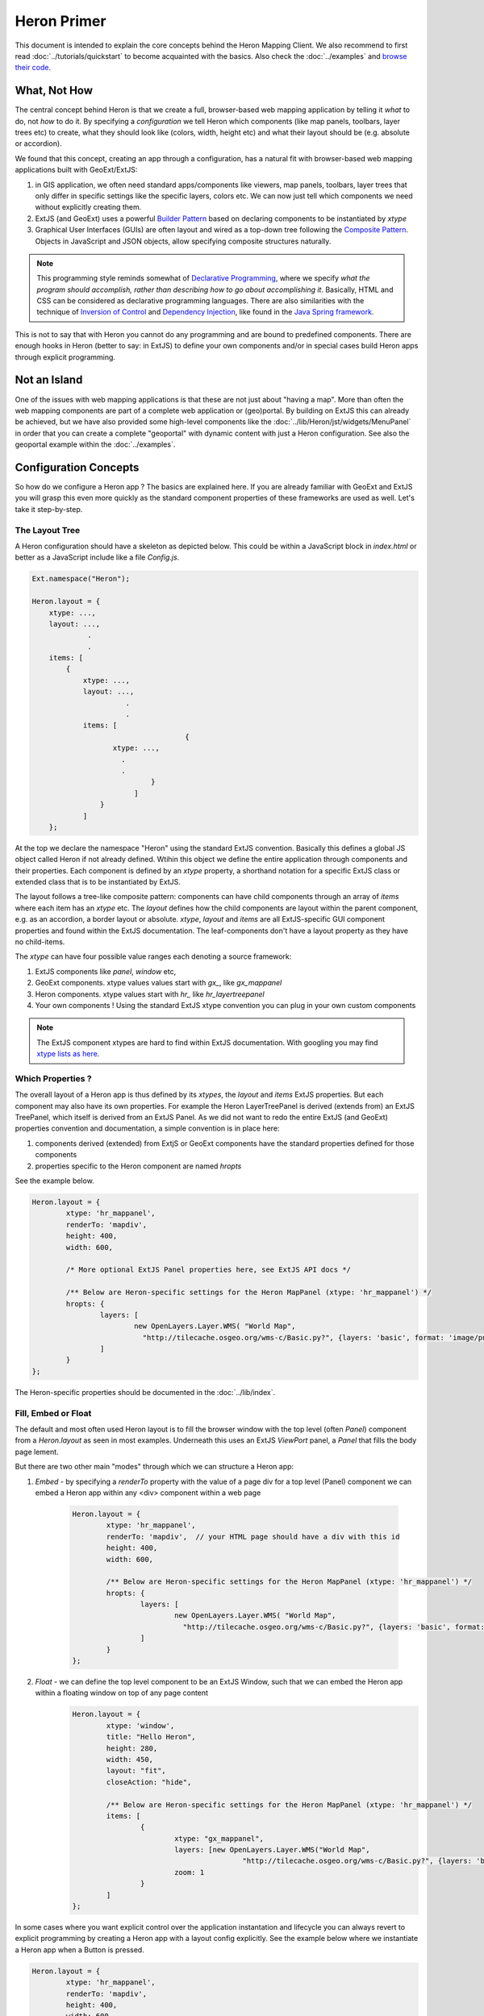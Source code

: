 ============
Heron Primer
============

This document is intended to explain the core concepts behind the Heron Mapping Client.
We also recommend to first read :doc:`../tutorials/quickstart` to become acquainted with
the basics. Also check the  :doc:`../examples` and
`browse their code <http://code.google.com/p/geoext-viewer/source/browse/#svn%2Ftrunk%2Fheron%2Fexamples>`_.

What, Not How
=============

The central concept behind Heron is that we create a full, browser-based web mapping application
by telling it *what* to do, not *how* to do it. By specifying a *configuration* we tell Heron
which components (like map panels, toolbars, layer trees etc) to create, what they should look like (colors, width, height etc)
and what their layout should be (e.g. absolute or accordion).

We found that this concept, creating an app through a configuration, has a natural fit with browser-based web mapping applications
built with GeoExt/ExtJS:

#. in GIS application, we often need standard apps/components like viewers, map panels, toolbars, layer trees that only differ in specific settings
   like the specific layers, colors etc. We can now just tell which components we need without explicitly creating them.
#. ExtJS (and GeoExt) uses a powerful `Builder Pattern <http://en.wikipedia.org/wiki/Builder_pattern>`_ based on declaring components to be instantiated by `xtype`
#. Graphical User Interfaces (GUIs) are often layout and wired as a top-down tree
   following the `Composite Pattern <http://en.wikipedia.org/wiki/Composite_pattern>`_. Objects in JavaScript
   and JSON objects, allow specifying composite structures naturally.

.. note:: This programming style reminds somewhat of `Declarative Programming <http://en.wikipedia.org/wiki/Declarative_programming>`_,
	where we specify *what the program should accomplish, rather than describing how to go about accomplishing it*.
	Basically, HTML and CSS can be considered as declarative programming languages. There are also similarities with the technique of `Inversion of Control <http://en.wikipedia.org/wiki/Inversion_of_control>`_ and `Dependency Injection <http://en.wikipedia.org/wiki/Dependency_injection>`_, like found in the `Java Spring framework <http://www.springsource.org>`_.

This is not to say that with Heron you cannot do any programming and are bound to predefined components.
There are enough hooks in Heron (better to say: in ExtJS) to define your own components and/or
in special cases build Heron apps through explicit programming.

Not an Island
=============

One of the issues with web mapping applications is that these are not just about "having a map".
More than often the web mapping components are part of a complete web application or (geo)portal.
By building on ExtJS this can already be achieved, but we have also provided some high-level components
like the :doc:`../lib/Heron/jst/widgets/MenuPanel` in order that you can create a complete "geoportal" with dynamic content
with just a Heron configuration. See also the geoportal example within the :doc:`../examples`.


Configuration Concepts
======================

So how do we configure a Heron app ? The basics are explained here. If you are already familiar
with GeoExt and ExtJS you will grasp this even more quickly as the standard component
properties of these frameworks are used as well. Let's take it step-by-step.

The Layout Tree
---------------

A Heron configuration should have a skeleton as depicted below. This could be within a JavaScript
block in `index.html` or better as a JavaScript include like a file `Config.js`.

.. code-block:: html

    Ext.namespace("Heron");

    Heron.layout = {
        xtype: ...,
        layout: ...,
 		 .
		 .
        items: [
            {
                xtype: ...,
       	        layout: ...,
		          .
		          .
                items: [
					{
                       xtype: ...,
                         .
                         .
			        }
			    ]
		    }
		]
	};

At the top we declare the namespace "Heron" using the standard ExtJS convention.
Basically this defines a global JS object called Heron if not already defined.
Wtihin this object we define the entire application through components and their properties.
Each component is defined by an `xtype` property, a shorthand notation for a specific ExtJS class or extended class
that is to be instantiated by ExtJS.

The layout follows a tree-like composite pattern: components can have child components
through an array of `items` where each item has an `xtype` etc. The `layout` defines
how the child components are layout within the parent component, e.g. as an accordion, a border layout
or absolute. `xtype`, `layout` and `items` are all ExtJS-specific GUI component properties
and found within the ExtJS documentation.
The leaf-components don't have a layout property as they have no child-items.

The `xtype` can have four possible value ranges each denoting a source framework:

#. ExtJS components like `panel`, `window` etc,
#. GeoExt components. xtype values values start with `gx_`, like `gx_mappanel`
#. Heron components. xtype values start with `hr_` like `hr_layertreepanel`
#. Your own components ! Using the standard ExtJS xtype convention you can plug in your own custom components

.. note:: The ExtJS component xtypes are hard to find within ExtJS documentation. With googling
   you may find `xtype lists as here <http://www.delphifaq.com/faq/javascript/extjs/f3555.shtml>`_.

Which Properties ?
------------------

The overall layout of a Heron app is thus defined by its `xtypes`, the `layout` and `items` ExtJS properties.
But each component may also have its own properties. For example the Heron LayerTreePanel is derived (extends from) an ExtJS
TreePanel, which itself is derived from an ExtJS Panel. As we did not want to redo the entire ExtJS (and GeoExt)
properties convention and documentation, a simple convention is in place here:

#. components derived (extended) from ExtjS or GeoExt components have the standard properties defined for those components
#. properties specific to the Heron component are named `hropts`

See the example below.

.. code-block:: html

	Heron.layout = {
		xtype: 'hr_mappanel',
		renderTo: 'mapdiv',
		height: 400,
		width: 600,

		/* More optional ExtJS Panel properties here, see ExtJS API docs */

		/** Below are Heron-specific settings for the Heron MapPanel (xtype: 'hr_mappanel') */
		hropts: {
			layers: [
				new OpenLayers.Layer.WMS( "World Map",
				  "http://tilecache.osgeo.org/wms-c/Basic.py?", {layers: 'basic', format: 'image/png' } )
			]
		}
	};

The Heron-specific properties should be documented in the :doc:`../lib/index`.

Fill, Embed or Float
--------------------

The default and most often used Heron layout is to fill the browser window with the
top level (often `Panel`) component from a `Heron.layout` as seen in most examples. Underneath
this uses an ExtJS `ViewPort` panel, a `Panel` that fills the body page lement.

But there are two other main "modes" through which we can structure a Heron app:

#. *Embed* - by specifying a `renderTo` property with the value of a page div for a top level (Panel) component we can embed a Heron app within any <div> component within a web page

    .. code-block:: html

	Heron.layout = {
		xtype: 'hr_mappanel',
		renderTo: 'mapdiv',  // your HTML page should have a div with this id
		height: 400,
		width: 600,

		/** Below are Heron-specific settings for the Heron MapPanel (xtype: 'hr_mappanel') */
		hropts: {
			layers: [
				new OpenLayers.Layer.WMS( "World Map",
				  "http://tilecache.osgeo.org/wms-c/Basic.py?", {layers: 'basic', format: 'image/png' } )
			]
		}
	};

#. *Float* - we can define the top level component to be an ExtJS Window, such that we can embed the Heron app within a floating window on top of any page content
    .. code-block:: html

	Heron.layout = {
		xtype: 'window',
		title: "Hello Heron",
		height: 280,
		width: 450,
		layout: "fit",
		closeAction: "hide",

		/** Below are Heron-specific settings for the Heron MapPanel (xtype: 'hr_mappanel') */
		items: [
			{
				xtype: "gx_mappanel",
				layers: [new OpenLayers.Layer.WMS("World Map",
						"http://tilecache.osgeo.org/wms-c/Basic.py?", {layers: 'basic', format: 'image/png' })],
				zoom: 1
			}
		]
	};


In some cases where you want explicit control over the application instantation and lifecycle you can
always revert to explicit programming by creating a Heron app with a layout config explicitly.  See the example below
where we instantiate a Heron app when a Button is pressed.

.. code-block:: html

	Heron.layout = {
		xtype: 'hr_mappanel',
		renderTo: 'mapdiv',
		height: 400,
		width: 600,

		/** Below are Heron-specific settings for the Heron MapPanel (xtype: 'hr_mappanel') */
		hropts: {
			layers: [
				new OpenLayers.Layer.WMS("World Map",
						"http://tilecache.osgeo.org/wms-c/Basic.py?", {layers: 'basic', format: 'image/png' })
			]
		}
	};

	/** Our control code: a button that explicitly creates and shows the heron app. */
	Ext.onReady(function() {
		var button = new Ext.Button({
			text: "Launch Heron App !",
			handler: function() {
				Heron.App.create();
				Heron.App.show();
			 }
		});
		var container = Ext.Element.get('buttondiv');
		container.setHeight(35, {callback: function() {button.render(container)}});
	});

Note that the JS file `NoLaunch.js <http://lib.heron-mc.org/heron/0.5/lib/NoLaunch.js>`_ needs to be included first
to suppress autolaunching.

Structuring Your Config
-----------------------

Having one big `Heron.layout` tree may be complex and error-prone to maintain.
As we are dealing with a standard JavaScript object, you can structure
your `Heron.layout` by defining complex/large objects such as map layer arrays as
separate objects and include them in the `Heron.layout` by reference.

By separating layout-specific objects and content-specific object into separate JS files
you can for example create a kind of "viewer template", to be reused with different specific content.

In fact most of the examples use this pattern by using either the
`DefaultConfig.js <http://lib.heron-mc.org/heron/0.5/lib/DefaultConfig.js>`_ and/or
`DefaulOptions.js <http://lib.heron-mc.org/heron/0.5/lib/DefaulOptions.js>`_.

What to Include
---------------

When using Heron JavaScript files in your app, the most optimal is to use the minified version found under
`script/Heron.js`. The CSS file you need to include is `resources/css/default.css`, unless you need to override CSS.

A basic HTML header using hosted versions of all libs could be

.. code-block:: html

	<link rel="stylesheet" type="text/css" href="http://extjs.cachefly.net/ext-3.3.1/resources/css/ext-all.css"/>
	<script type="text/javascript" src="http://extjs.cachefly.net/ext-3.3.1/adapter/ext/ext-base.js"></script>
	<script type="text/javascript" src="http://extjs.cachefly.net/ext-3.3.1/ext-all.js"></script>

	<script src="http://lib.heron-mc.org/openlayers/2.10/OpenLayers-min.js" type="text/javascript"></script>

	<script src="http://lib.heron-mc.org/geoext/1.0/GeoExt-min.js" type="text/javascript"></script>

	<script src="http://lib.heron-mc.org/heron/0.5/script/Heron.js" type="text/javascript"></script>
	<link rel="stylesheet" type="text/css" href="http://lib.heron-mc.org/heron/0.5/resources/css/default.css"></link>

For debugging you can include a Heron script, the DynLoader, that dynamically loads the required JS files as follows:

.. code-block:: html

          .
          .
    <script src="http://lib.heron-mc.org/heron/0.5/lib/DynLoader.js" type="text/javascript"></script>
    <link rel="stylesheet" type="text/css" href="http://lib.heron-mc.org/heron/0.5/resources/css/default.css"></link>


Internationalization - i18n
---------------------------

Heron has basic support for Internationalization (i18n), for simple strings like
labels. See the module i18n. The default locale is en_US.

The i18n support works as follows:

#. The `i18n module <http://lib.heron-mc.org/heron/0.5/lib/i18n>`_ contains string definitions.
   If your locale is not there, contact us and we can add it to the project.

#. When defining a label or text somewhere in your config or code use the shortcut `__(labelname)` like in

    .. code-block:: html

    	title : __('Layers'),

To overrule for example the default en_US locale with the Dutch nl_NL locale, use the following includes.

.. code-block:: html

	<script type="text/javascript" src="http://lib.heron-mc.org/heron/0.5/script/Heron.js"></script>
	<script type="text/javascript" src="http://lib.heron-mc.org/heron/0.5/lib/i18n/nl_NL.js"></script>
			.
			.

To Be Continued
---------------

This document is not yet ready and needs to be finalized.....

